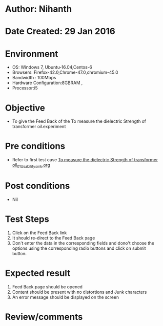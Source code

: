 * Author: Nihanth
* Date Created: 29 Jan 2016
* Environment
  - OS: Windows 7, Ubuntu-16.04,Centos-6
  - Browsers: Firefox-42.0,Chrome-47.0,chromium-45.0
  - Bandwidth : 100Mbps
  - Hardware Configuration:8GBRAM , 
  - Processor:i5

* Objective
  - To give the Feed Back of the To measure the dielectric Strength of transformer oil.experiment

* Pre conditions
  - Refer to first test case [[https://github.com/Virtual-Labs/virtual-power-lab-dei/blob/master/test-cases/integration_test-cases/To measure the dielectric Strength of transformer oil/To measure the dielectric Strength of transformer oil_01_Usability_smk.org][To measure the dielectric Strength of transformer oil_01_Usability_smk.org]]

* Post conditions
  - Nil
* Test Steps
  1. Click on the Feed Back link 
  2. It should re-direct to the Feed Back page
  3. Don't enter the data in the corresponding fields and dono't choose the options using the corresponding radio buttons and click on submit button.

* Expected result
  1. Feed Back page should be opened
  2. Content should be present with no distortions and Junk characters
  3. An error message should be displayed on the screen

* Review/comments


